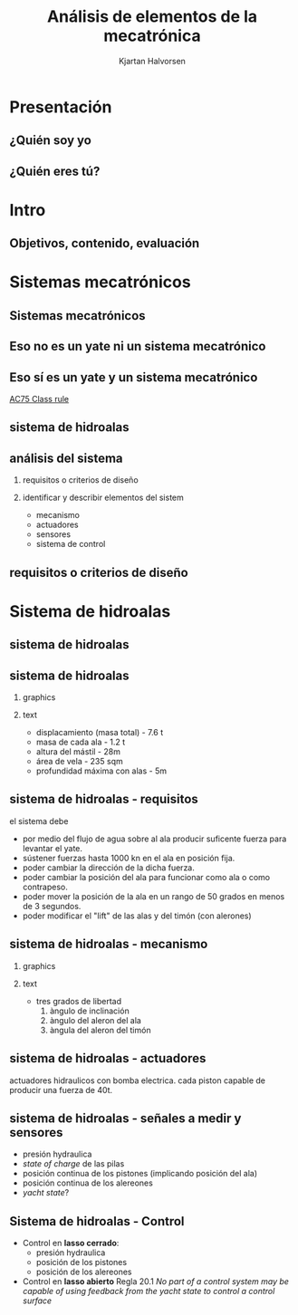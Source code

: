 #+OPTIONS: toc:nil
# #+LaTeX_CLASS: koma-article 

#+LATEX_CLASS: beamer
#+LATEX_CLASS_OPTIONS: [presentation,aspectratio=169]
#+OPTIONS: H:2

#+LaTex_HEADER: \usepackage{khpreamble}
#+LaTex_HEADER: \usepackage{amssymb}
#+LaTex_HEADER: \usepgfplotslibrary{groupplots}

#+LaTex_HEADER: \newcommand*{\shift}{\operatorname{q}}

#+title: Análisis de elementos de la mecatrónica
#+author: Kjartan Halvorsen
# #+date: 2021-02-08

* What do I want the students to understand?			   :noexport:
  - The course structure
  - The system for evaluation and grading
  - Identifying key components of a mechantronics system
    
* Which activities will the students do?			   :noexport:


* Presentación
** ¿Quién soy yo

\begin{center}
\includegraphics[height=0.6\textheight]{../../figures/red-heat-2.jpeg}
\includegraphics[height=0.6\textheight]{../../figures/mtb.jpeg}
\end{center}

*** Skip							   :noexport:
# Soy Noruego. Quizás reconocen la bandera Noruega en la foto. En este foto tengo
# más o menos la misma edad que ustedes, quizás era un par años más joven. 
# Llevo 5 años viviendo en Mx
# Previamente a esto vivá en estocolmo y trabaje en la universidad de Uppsala
# Colaboración con Suecia
# He tenido una carrera muy breve como actor
# Tengo 4 niños 8-16. Mi hijo mayor, Emilio va en prepatec CEM.
# Me gusta mucho actividades a aire libre. Antes navegar. Ahore más que otra el ciclismo.




** ¿Quién eres tú?							   
*** Notes							   :noexport:
- Como quieres que le llaman.
- Que te gusta hacer en tu tiempo libre
- Algún comentario sobre super bowl?
- Tú preferencia enseñanza en line o presencial?
- Conocimento de
  - Matlab
  - Simulink


* Intro
** Objetivos, contenido, evaluación


* Mecanica y electronica                                           :noexport:

** Intuición para sistemas mecanicas

   #+begin_export latex

\begin{center}
\begin{tikzpicture}
  \begin{scope}[scale=0.3, xscale=-1, xshift=-10cm]
    \shade[top color=red, bottom color=white, shading angle={135}]
    [draw=black,fill=red!20,rounded corners=1.2ex,very thick] (1.5,.5) -- ++(0,1) -- ++(1,0.3) --  ++(3,0) -- ++(1,0) -- ++(0,-1.3) -- (1.5,.5) -- cycle;
    \draw[very thick, rounded corners=0.5ex,fill=black!20!blue!20!white,thick]  (2.5,1.8) -- ++(1,0.7) -- ++(1.6,0) -- ++(0.6,-0.7) -- (2.5,1.8);
    \draw[thick]  (4.2,1.8) -- (4.2,2.5);
    \draw[draw=black,fill=gray!50,thick] (2.75,.5) circle (.5);
    \draw[draw=black,fill=gray!50,thick] (5.5,.5) circle (.5);
    \draw[draw=black,fill=gray!80,semithick] (2.75,.5) circle (.4);
    \draw[draw=black,fill=gray!80,semithick] (5.5,.5) circle (.4);
    \draw[thin, ] (7,1) -- (8,1);
    \draw[thin, ] (6.8,1.5) -- (7.8,1.5);
    \draw[thin, ] (6,2) -- (7,2);
\end{scope}

  
  \draw[->,semithick] (-.5,0) -- (8,0);
  \draw (8.5,0) node {$x(t)$};
\end{tikzpicture}
\end{center}

Un coche va a velocidad constante en una autopista horizontal. En la instante $t=t_1$, el conductor pone la transmisión en 'N', desconectando el motor y las ruedas. Cuál de las siguientes graficas describe mejor la velocidad $v(t)=\dot{x}(t)$ del coche?

\begin{center}
   \begin{tikzpicture}
   \small

   \begin{axis}[
   width=7cm,
   height=2.5cm,
   xlabel={$t$},
   ylabel={$v(t)$},
   xmin=-3.5,
   xmax=10.5,
   ytick = {0},
   xtick = {0},
   xticklabels = {$t_1$},
   ]
   \addplot+[black, no marks, domain=-4:10, samples=400,variable=k] { (k < 0) + (k>0)*(1+exp(-4))/(1+exp(4*(0.5*k-1)))};

   \node[black!40!red] at (axis cs: 5, 0.5) {\huge 1};
   \end{axis}

   \begin{axis}[
   xshift=7cm,
   width=7cm,
   height=2.5cm,
   xlabel={$t$},
   ylabel={$v(t)$},
   xmin=-3.5,
   xmax=10.5,
   ytick = {0},
   xtick = {0},
   xticklabels = {$t_1$},
   ]
   \addplot+[black, no marks, domain=-4:10, samples=400,variable=k] { (k<0) + ((k>=0) - (k>4))*(1/4*(4-k)) };
   \node[black!40!red] at (axis cs: 5, 0.5) {\huge 2};
   \end{axis}

   \begin{axis}[
   xshift=0cm,
   yshift=-2.5cm,
   width=7cm,
   height=2.5cm,
   xlabel={$t$},
   ylabel={$v(t)$},
   xmin=-3.5,
   xmax=10.5,
   ytick = {0},
   xtick = {0},
   xticklabels = {$t_1$},
   ]
   \addplot+[black, no marks, domain=-4:10, samples=400,variable=k] { (k<0) + (k>0)*exp(-0.9*k)};
   \node[black!40!red] at (axis cs: 5, 0.5) {\huge 3};
   \end{axis}

   \begin{axis}[
   xshift=7cm,
   yshift=-2.5cm,
   width=7cm,
   height=2.5cm,
   xlabel={$t$},
   ylabel={$v(t)$},
   xmin=-3.5,
   xmax=10.5,
   ytick = {0},
   xtick = {0},
   xticklabels = {$t_1$},
   ]
   \addplot+[black, no marks, domain=-4:10, samples=400,variable=k] { (k<0) + ((k>=0) - (k>4))*(1-1/16*pow(-k,2)) };
   \node[black!40!red] at (axis cs: 5, 0.5) {\huge 4};
   \end{axis}


   \end{tikzpicture}

\end{center}

   #+end_export
** Intuicón para sistemas mecanicas - Simulación

   #+begin_export latex

\begin{center}
\begin{tikzpicture}
\tikzstyle{damper}=[thick,decoration={markings,  
  mark connection node=dmp,
  mark=at position 0.5 with 
  {
    \node (dmp) [thick,inner sep=0pt,transform shape,rotate=-90,minimum width=15pt,minimum height=3pt,draw=none] {};
    \draw [thick] ($(dmp.north east)+(2pt,0)$) -- (dmp.south east) -- (dmp.south west) -- ($(dmp.north west)+(2pt,0)$);
    \draw [thick] ($(dmp.north)+(0,-5pt)$) -- ($(dmp.north)+(0,5pt)$);
  }
}, decorate]
\tikzstyle{ground}=[fill,pattern=north east lines,draw=none,minimum width=0.75cm,minimum height=0.3cm]

  \begin{scope}[scale=0.3, xscale=-1, xshift=-10cm]
    \shade[top color=red, bottom color=white, shading angle={135}]
    [draw=black,fill=red!20,rounded corners=1.2ex,very thick] (1.5,.5) -- ++(0,1) -- ++(1,0.3) --  ++(3,0) -- ++(1,0) -- ++(0,-1.3) -- (1.5,.5) -- cycle;
    \draw[very thick, rounded corners=0.5ex,fill=black!20!blue!20!white,thick]  (2.5,1.8) -- ++(1,0.7) -- ++(1.6,0) -- ++(0.6,-0.7) -- (2.5,1.8);
    \draw[thick]  (4.2,1.8) -- (4.2,2.5);
    \draw[draw=black,fill=gray!50,thick] (2.75,.5) circle (.5);
    \draw[draw=black,fill=gray!50,thick] (5.5,.5) circle (.5);
    \draw[draw=black,fill=gray!80,semithick] (2.75,.5) circle (.4);
    \draw[draw=black,fill=gray!80,semithick] (5.5,.5) circle (.4);
    \draw[thin, ] (7,1) -- (8,1);
    \draw[thin, ] (6.8,1.5) -- (7.8,1.5);
    \draw[thin, ] (6,2) -- (7,2);
    \node[coordinate] (fender) at (6.5, 1.5) {};
\end{scope}

  \draw[semithick] (-0.5,0) -- (-0.5, 1);
  \draw[damper] (-0.5, 0.5 |- fender) -- (fender);
  \node[ground, rotate=90, anchor=south] at (-0.5, 0.5) {};
  \draw[->,semithick] (-.5,0) -- (8,0);
  \draw (8.5,0) node {$x(t)$};
\end{tikzpicture}
\end{center}

   #+end_export
   
   mass \(m = \unit{1000}{\kilo\gram}\), friction coefficient \(f=\unit{20}{\newton\per(\meter\per\second)}\)


** Intuición para sistemas electricas

*** Graphics
    :PROPERTIES:
    :BEAMER_col: 0.3
    :END:
   #+begin_center
   \includegraphics[width=\textwidth]{../../figures/RC-circuit}
   #+end_center

*** Text
    :PROPERTIES:
    :BEAMER_col: 0.7
    :END:

   \begin{center}
   \begin{tikzpicture}
   \begin{axis}[
   xshift=0cm,
   yshift=-2.5cm,
   width=8cm,
   height=5cm,
   xlabel={$t$},
   ylabel={$v_C(t)$},
   xmin=-.5,
   xmax=10.5,
   ytick = {0},
   xtick = {0, 4},
   xticklabels = {0, $\tau$},
   ]
   \addplot[white, smooth, no marks, domain=0:10,] {5*(1-exp(-x/4))}; 
   \end{axis}
   \end{tikzpicture}
   \end{center}
   

    *Actividad individual* Al principio ($t=0$) el circuito está abierto y no hay carga en el capacidor. En el instante $t=0$ el interruptor S cierre y mantiene cerrado el circuito. Grafica el voltage sobre el capacidor como función de tiempo. El constante de tiempo del sistem es $\tau=RC$. Indica en tú gráfica como se puede identificar $\tau$. 

    Tomo fotó y mandamelo por *Remind*.


** Intuition for electrical circuits - Solución


* Sistemas mecatrónicos

** Sistemas mecatrónicos

** Eso *no* es un yate *ni* un sistema mecatrónico

   \begin{center}
   \includegraphics[height=0.6\textheight]{../../figures/red-heat-1.jpeg}
   \includegraphics[height=0.6\textheight]{../../figures/red-heat-2.jpeg}
   \end{center}
   
*** Notes                                                          :noexport:
    - Es un pequeño velero de 22 pies. Aunque nos llevó sobre mar abierta de Noruega a Suecia y Dinamarrca.
       
** Eso *sí* es un yate *y* un sistema mecatrónico
   
   \begin{center}
   \includegraphics[height=0.7\textheight]{../../figures/ac75.jpeg}\\
   {\footnotesize  From SailingWorld}
   \end{center}

   [[https://www.sailingscuttlebutt.com/wp-content/uploads/2018/03/AC75_Class_Rule.pdf][AC75 Class rule]]

*** Notes                                                          :noexport:
    Son los yates que usan en La Americás cup este año. Se realiza en Nueva Zeeland en marzo.
    Son  basicamentes aviones. Tecnologicamente muy avanzados. Cada equipo cuenta con uno o dos ingenieros de mecatronica que tienen la responsibilidad de la funcionamiento de los sistemas mecatrónicos.

** sistema de hidroalas

    #+begin_export latex
    \begin{center}
   \includegraphics[height=0.6\textheight]{../../figures/ac75-lines.png}
   \includegraphics[height=0.7\textheight]{../../figures/ac75-class-foil.png}\\
   {\footnotesize  by françois chevalier \hfill from the ac75 class rule}
   \end{center}
   #+end_export




** Videos                                                          :noexport:

   https://youtu.be/VQUl_hf6yo8

   https://youtu.be/pDn3JVnw_EI

   https://www.youtube.com/watch?v=_B37zmJpBv4
** análisis del sistema

*** requisitos o criterios de diseño

*** identificar y describir elementos del sistem

    - mecanismo
    - actuadores
    - sensores
    - sistema de control

*** notes                                                          :noexport:
    en la actividad que he planeado para hoy les pido analizar un sistema mecatronico. quiero que buscan requisitos (que tambien se puede llamar criterios de diseño). y que indifican y describen los elemtos importantes del sistema. 


** requisitos o criterios de diseño

    #+begin_export latex
    \begin{center}
   \includegraphics[height=0.6\textheight]{../../figures/design-process-fig1.png}\\
   {\footnotesize  s.f. love (1969) modern design methods for electronics ieee tr systems science and cybernetics}
   \end{center}
   #+end_export
   
*** notes                                                          :noexport:
    algo sobre los requisitos. como ingenieros nos gustan los problemos interesantes. y los problemas interesantes son los que tienen un multitud de soluciones posibles. donde tenemos que buscar la mejor solución, la solución optima. pero como definimos "que es mejor" o que es "optimal"? para eso necesitamos requesitos o criterios de diseño.

    esta gráfica es de una publicación algo viejo, aunque tiene el título modern design methods. es circular para enseñar que el proceso de diseño es iterativo. empieca con un análisis de las necesidades que resulta en un formulación del problema (función, rendimiento, delimitaciones, etc). basade en eso se define los criterios de diseño, que van a ser indispensables más allá en el proceso. ya viene la parte dónde buscamos diferentes soluciones alternativas. no solo una. se filtra las alternativas primero por factibilidad, usando los criterios. con las alternativas que se quedan, se busca optimar cada una (para que cumple lo mejor posible con los criterios), antes de seleccionar una solucion para implementar.
    muchas veces se necesia rediseño, y el circulo sique.

    esto para que entienden la importancia de tener un conjunto de requistos formulados en el trabajo de diseño. 


* Sistema de hidroalas    
** sistema de hidroalas

    #+begin_export latex
    \begin{center}
   \includegraphics[height=0.6\textheight]{../../figures/ac75-lines.png}
   \includegraphics[height=0.7\textheight]{../../figures/ac75-class-foil.png}\\
   {\footnotesize  by françois chevalier \hfill from the ac75 class rule}
   \end{center}
   #+end_export


** sistema de hidroalas

*** graphics
    :properties:
    :beamer_col: 0.5
    :end:

   \begin{center}
   \includegraphics[height=0.8\textheight]{../../figures/ac75-class-foil.png}
   \end{center}

   #+begin_export latex
   {\footnotesize from the ac75 class rule}
   #+end_export
*** text
    :properties:
    :beamer_col: 0.5
    :end:

   - displacamiento (masa total) - 7.6 t
   - masa de cada ala - 1.2 t
   - altura del mástil - 28m
   - área de vela - 235 sqm
   - profundidad máxima con alas - 5m
     
** sistema de hidroalas - requisitos

   #+begin_export latex
   \begin{center}
   \includegraphics[height=0.2\textheight]{../../figures/ac75-sketch.png}
   {\footnotesize  by françois chevalier}
   \end{center}
   #+end_export

   el sistema debe
   - por medio del flujo de agua sobre al ala producir suficente fuerza para levantar el yate.
   - sústener fuerzas hasta 1000 kn en el ala en posición fija.
   - poder cambiar la dirección de la dicha fuerza.
   - poder cambiar la posición del ala para funcionar como ala o como contrapeso.
   - poder mover la posición de la ala en un rango de 50 grados en menos de 3 segundos.
   - poder modificar el "lift" de las alas y del timón (con alerones)


** sistema de hidroalas - mecanismo

*** graphics
    :properties:
    :beamer_col: 0.5
    :end:

   \begin{center}
   \includegraphics[height=0.8\textheight]{../../figures/ac75-class-foil.png}
   \end{center}

   #+begin_export latex
   {\footnotesize from the ac75 class rule}
   #+end_export
*** text
    :properties:
    :beamer_col: 0.5
    :end:

   - tres grados de libertad
     1. àngulo de inclinación
     2. àngulo del aleron del ala
     3. àngula del aleron del timón
     
** sistema de hidroalas - actuadores

   #+begin_export latex
   
   \begin{center}
   \includegraphics[height=0.4\textheight]{../../figures/ac75-actuators.png}
   \end{center}

   #+end_export

   actuadores hidraulicos con bomba electrica. cada piston capable de producir una fuerza de 40t.

** sistema de hidroalas - señales a medir y sensores

   - presión hydraulica
   - /state of charge/ de las pilas
   - posición continua de los pistones (implicando posición del ala) 
   - posición continua de los alereones
   - /yacht state/?
     
   

** Sistema de hidroalas - Control

   - Control en *lasso cerrado*:
     -  presión hydraulica
     -  posición de los pistones
     -  posición de los alereones
   - Control en *lasso abierto* Regla 20.1 /No part of a control system may be capable of using feedback from the yacht state to control a control surface/

     
